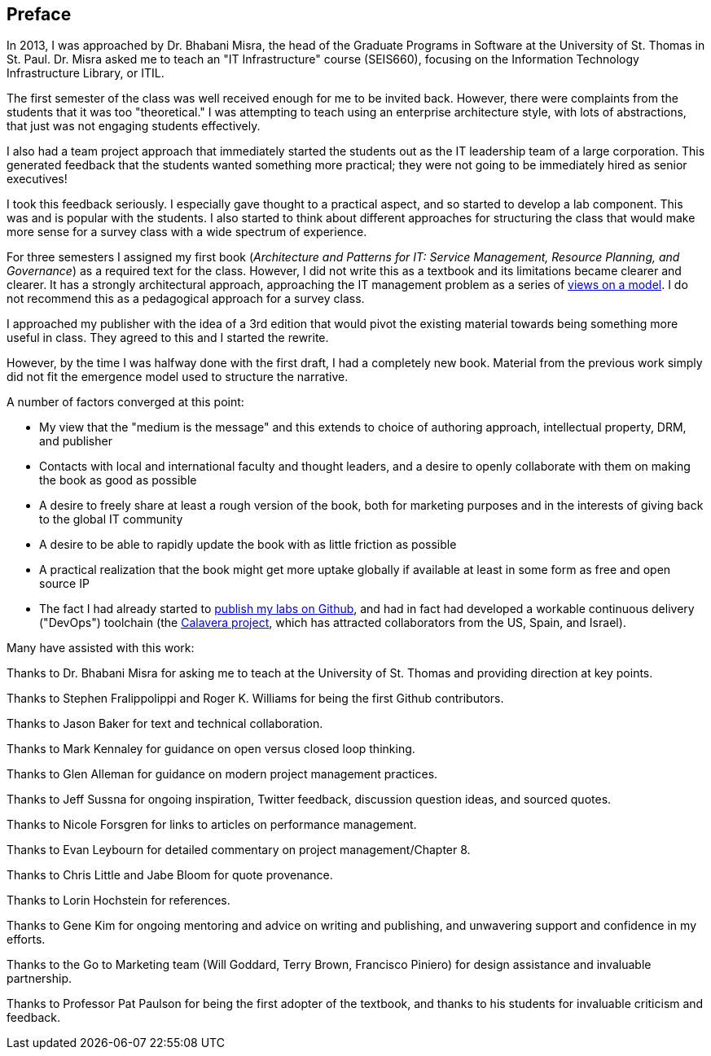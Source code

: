 [[Preface]]
== Preface

In 2013, I was approached by Dr. Bhabani Misra, the head of the Graduate Programs in Software at the University of St. Thomas in St. Paul. Dr. Misra asked me to teach an "IT Infrastructure" course (SEIS660), focusing on the Information Technology Infrastructure Library, or ITIL.

The first semester of the class was well received enough for me to be invited back. However, there were complaints from the students that it was too "theoretical." I was attempting to teach using an enterprise architecture style, with lots of abstractions, that just was not engaging students effectively.

I also had a team project approach that immediately started the students out as the IT leadership team of a large corporation. This generated feedback that the students wanted something more practical; they were not going to be immediately hired as senior executives!

I took this feedback seriously. I especially gave thought to a practical aspect, and so started to develop a lab component. This was and is popular with the students. I also started to think about different approaches for structuring the class that would make more sense for a survey class with a wide spectrum of experience.

For three semesters I assigned my first book (_Architecture and Patterns for IT: Service Management, Resource Planning, and Governance_) as a required text for the class. However, I did not write this as a textbook and its limitations became clearer and clearer. It has a strongly architectural approach, approaching the IT management problem as a series of https://en.wikipedia.org/wiki/4%2B1_architectural_view_model[views on a model]. I do not recommend this as a pedagogical approach for a survey class.

I approached my publisher with the idea of a 3rd edition that would pivot the existing material towards being something more useful in class. They agreed to this and I started the rewrite.

However, by the time I was halfway done with the first draft, I had a completely new book. Material from the previous work simply did not fit the emergence model used to structure the narrative.

A number of factors converged at this point:

* My view that the "medium is the message" and this extends to choice of authoring approach, intellectual property, DRM, and publisher
* Contacts with local and international faculty and thought leaders, and a desire to openly collaborate with them on making the book as good as possible
* A desire to freely share at least a rough version of the book, both for marketing purposes and in the interests of giving back to the global IT community
* A desire to be able to rapidly update the book with as little friction as possible
* A practical realization that the book might get more uptake globally if available at least in some form as free and open source IP
* The fact I had already started to https://github.com/StThomas-SEIS660[publish my labs on Github], and had in fact had developed a workable continuous delivery ("DevOps") toolchain (the https://github.com/CharlesTBetz/Calavera[Calavera project], which has attracted collaborators from the US, Spain, and Israel).

Many have assisted with this work:

Thanks to Dr. Bhabani Misra for asking me to teach at the University of St. Thomas and providing direction at key points.

Thanks to Stephen Fralippolippi and Roger K. Williams for being the first Github contributors.

Thanks to Jason Baker for text and technical collaboration.

Thanks to Mark Kennaley for guidance on open versus closed loop thinking.

Thanks to Glen Alleman for guidance on modern project management practices.

Thanks to Jeff Sussna for ongoing inspiration, Twitter feedback, discussion question ideas, and sourced quotes.

Thanks to Nicole Forsgren for links to articles on performance management.

Thanks to Evan Leybourn for detailed commentary on project management/Chapter 8.

Thanks to Chris Little and Jabe Bloom for quote provenance.

Thanks to Lorin Hochstein for references.

Thanks to Gene Kim for ongoing mentoring and advice on writing and publishing, and unwavering support and confidence in my efforts.

Thanks to the Go to Marketing team (Will Goddard, Terry Brown, Francisco Piniero) for design assistance and invaluable partnership.

Thanks to Professor Pat Paulson for being the first adopter of the textbook, and thanks to his students for invaluable criticism and feedback.
